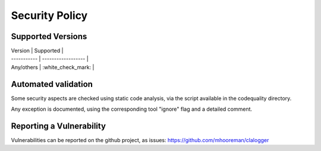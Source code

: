 ===============
Security Policy
===============

Supported Versions
==================

| Version     | Supported          |
| ----------- | ------------------ |
| Any/others  | :white_check_mark: |

Automated validation
====================

Some security aspects are checked using static code analysis, via the script available in the codequality directory.

Any exception is documented, using the corresponding tool "ignore" flag and a detailed comment.

Reporting a Vulnerability
=========================

Vulnerabilities can be reported on the github project, as issues: https://github.com/mhooreman/clalogger
